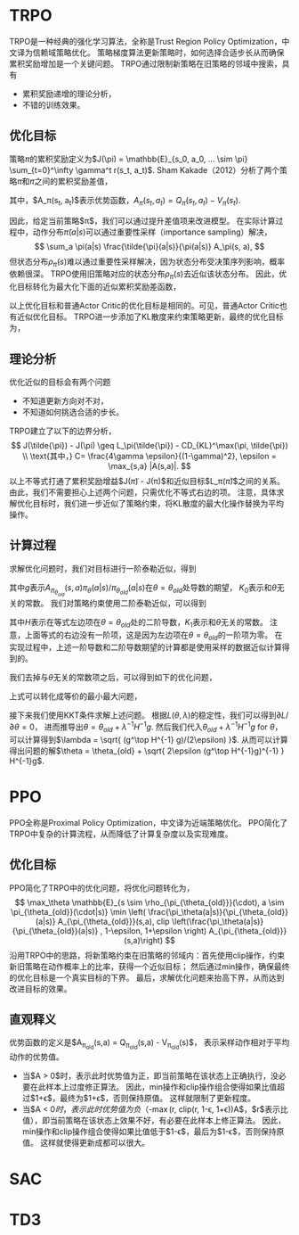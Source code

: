 * TRPO
TRPO是一种经典的强化学习算法，全称是Trust Region Policy Optimization，中文译为信赖域策略优化。
策略梯度算法更新策略时，如何选择合适步长从而确保累积奖励增加是一个关键问题。
TRPO通过限制新策略在旧策略的邻域中搜索，具有
- 累积奖励递增的理论分析，
- 不错的训练效果。

** 优化目标
策略\(\pi\)的累积奖励定义为$J(\pi) = \mathbb{E}_{s_0, a_0, ... \sim \pi} \sum_{t=0}^\infty \gamma^t r(s_t, a_t)$.
Sham Kakade（2012）分析了两个策略\(\tilde{\pi}\)和\(\pi\)之间的累积奖励差值，
\begin{align}
J(\tilde{\pi}) - J(\pi) &= \mathbb{E}_{s_0,a_0, ... \sim \tilde{\pi}} \sum_{t=0}^\infty \gamma^t A_\pi(s_t, a_t) \\
&= \sum_s \rho_{\tilde{\pi}}(s) \sum_a \tilde{\pi}(a|s) A_\pi(s, a).
\end{align}
其中，$A_\pi(s_t, a_t)$表示优势函数，$A_\pi(s_t, a_t) = Q_\pi(s_t, a_t) - V_\pi(s_t)$.


因此，给定当前策略$\pi$，我们可以通过提升差值项来改进模型。
在实际计算过程中，动作分布\(\tilde{\pi}(a|s)\)可以通过重要性采样（importance sampling）解决，
\[ 
\sum_a \pi(a|s) \frac{\tilde{\pi}(a|s)}{\pi(a|s)} A_\pi(s, a),
\]
但状态分布\(\rho_{\tilde{\pi}}(s)\)难以通过重要性采样解决，因为状态分布受决策序列影响，概率依赖很深。
TRPO使用旧策略对应的状态分布\(\rho_{\pi}(s)\)去近似该状态分布。
因此，优化目标转化为最大化下面的近似累积奖励差函数，
\begin{align*}
    L_\pi(\tilde{\pi}) = \sum_s \rho_\pi(s) \sum_a \pi(a|s) \frac{\tilde{\pi}(a|s)}{\pi(a|s)} A_\pi(s,a)
\end{align*}
以上优化目标和普通Actor Critic的优化目标是相同的。可见，普通Actor Critic也有近似优化目标。
TRPO进一步添加了KL散度来约束策略更新，最终的优化目标为，
\begin{align}
\label{eq:trpo:1}
    & \max_{\tilde{\pi}} \sum_s \rho_\pi(s) \sum_a \pi(a|s) \frac{\tilde{\pi}(a|s)}{\pi(a|s)} A_\pi(s,a) \\
    & s.t. ~~~~ \mathbb{E}_{s \sim \rho_\pi} D_{KL}(\pi(\cdot|s) \| \tilde{\pi}(\cdot|s)) \leq \epsilon \nonumber
\end{align}


** 理论分析
优化近似的目标会有两个问题
- 不知道更新方向对不对，
- 不知道如何挑选合适的步长。
TRPO建立了以下的边界分析，
\[
J(\tilde{\pi}) - J(\pi) \geq L_\pi(\tilde{\pi}) - CD_{KL}^\max(\pi, \tilde{\pi}) \\
\text{其中，} C= \frac{4\gamma \epsilon}{(1-\gamma)^2}, \epsilon = \max_{s,a} |A(s,a)|.
\]
以上不等式打通了累积奖励增益$J(\tilde{\pi}) - J(\pi)$和近似目标$L_\pi(\tilde{\pi})$之间的关系。
由此，我们不需要担心上述两个问题，只需优化不等式右边的项。
注意，具体求解优化目标\eqref{eq:trpo:1}时，我们进一步近似了策略约束，将KL散度的最大化操作替换为平均操作。


** 计算过程
求解优化问题\eqref{eq:trpo:1}时，我们对目标进行一阶泰勒近似，得到
\begin{align*}
    \mathbb{E}_{s \sim \rho_{\pi_{\theta_{old}}}(\cdot), a \sim \pi_{\theta_{old}}(\cdot|s)} \frac{\pi_\theta(a|s)}{\pi_{\theta_{old}}(a|s)} A_{\pi_{\theta_{old}}}(s,a)
    = g^\top (\theta - \theta_{old}) + K_0,
\end{align*}
其中\(g\)表示\(A_{\pi_{\theta_{old}}}(s,a) \pi_\theta(a|s) / \pi_{\theta_{old}}(a|s)\)在\(\theta = \theta_{old}\)处导数的期望，
\(K_0\)表示和\(\theta\)无关的常数。
我们对策略约束使用二阶泰勒近似，可以得到
\begin{align*}
    \mathbb{E}_{s \sim \rho_{\pi_{\theta_{old}}}(\cdot)} D_\alpha (\pi_{\theta_{old}}(\cdot|s) \| \pi_\theta(\cdot|s)) 
    = \frac{1}{2} (\theta - \theta_{old})^\top H (\theta - \theta_{old}) + K_1,
\end{align*}
其中\(H\)表示在等式左边项在\(\theta=\theta_{old}\)处的二阶导数，\(K_1\)表示和\(\theta\)无关的常数。
注意，上面等式的右边没有一阶项，这是因为左边项在\(\theta = \theta_{old}\)的一阶项为零。
在实现过程中，上述一阶导数和二阶导数期望的计算都是使用采样的数据近似计算得到的。


我们去掉与\(\theta\)无关的常数项之后，可以得到如下的优化问题，
\begin{align*}
        & \min_\theta ~   - g^\top (\theta - \theta_{old}) \\
        & s.t. ~~ \frac{1}{2}(\theta - \theta_{old})^\top H (\theta - \theta_{old}) \leq \epsilon.
\end{align*}
上式可以转化成等价的最小最大问题，
\begin{align*}
    \min_\theta  \max_{\lambda \geq 0} ~  L(\theta, \lambda) = - g^\top(\theta - \theta_{old}) + 
    \lambda \cdot  (\frac{1}{2} (\theta - \theta_{old})^\top H (\theta - \theta_{old}) - \epsilon). 
\end{align*}
接下来我们使用KKT条件求解上述问题。
根据\(L(\theta, \lambda)\)的稳定性，我们可以得到\(\partial L/\partial \theta = 0\)，
进而推导出\(\theta = \theta_{old} + \lambda^{-1} H^{-1}g\).
然后我们代入\(\theta_{old} + \lambda^{-1} H^{-1}g\) for \(\theta\)，
可以计算得到$\lambda = \sqrt{ (g^\top H^{-1} g)/(2\epsilon) }$.
从而可以计算得出问题的解$\theta = \theta_{old} + \sqrt{ 2\epsilon (g^\top H^{-1}g)^{-1} } H^{-1}g$.


* PPO
PPO全称是Proximal Policy Optimization，中文译为近端策略优化。
PPO简化了TRPO中复杂的计算流程，从而降低了计算复杂度以及实现难度。


** 优化目标
PPO简化了TRPO中的优化问题，将优化问题转化为，
\[
\max_\theta \mathbb{E}_{s \sim \rho_{\pi_{\theta_{old}}}(\cdot), a \sim \pi_{\theta_{old}}(\cdot|s)} \min \left(  \frac{\pi_\theta(a|s)}{\pi_{\theta_{old}}(a|s)} A_{\pi_{\theta_{old}}}(s,a), clip \left(\frac{\pi_\theta(a|s)}{\pi_{\theta_{old}}(a|s)} , 1-\epsilon, 1+\epsilon \right) A_{\pi_{\theta_{old}}}(s,a)\right)
\]
沿用TRPO中的思路，将新策略约束在旧策略的邻域内：首先使用clip操作，约束新旧策略在动作概率上的比率，获得一个近似目标；
然后通过min操作，确保最终的优化目标是一个真实目标的下界。
最后，求解优化问题来抬高下界，从而达到改进目标的效果。


** 直观释义
优势函数的定义是$A_{\pi_{old}}(s,a) = Q_{\pi_{old}}(s,a) - V_{\pi_{old}}(s)$，
表示采样动作相对于平均动作的优势值。

- 当$A > 0$时，表示此时优势值为正，即当前策略在该状态上正确执行，没必要在此样本上过度修正算法。
  因此，min操作和clip操作组合使得如果比值超过$1+\epsilon$，最终为$1+\epsilon$，否则保持原值。
  这样就限制了更新程度。
- 当$A < 0$时，表示此时优势值为负（$-\max(r, clip(r, 1-\epsilon, 1+\epsilon))A$，$r$表示比值），即当前策略在该状态上效果不好，有必要在此样本上修正算法。
  因此，min操作和clip操作组合使得如果比值低于$1-\epsilon$，最后为$1-\epsilon$，否则保持原值。
  这样就使得更新成都可以很大。



* SAC



* TD3 



